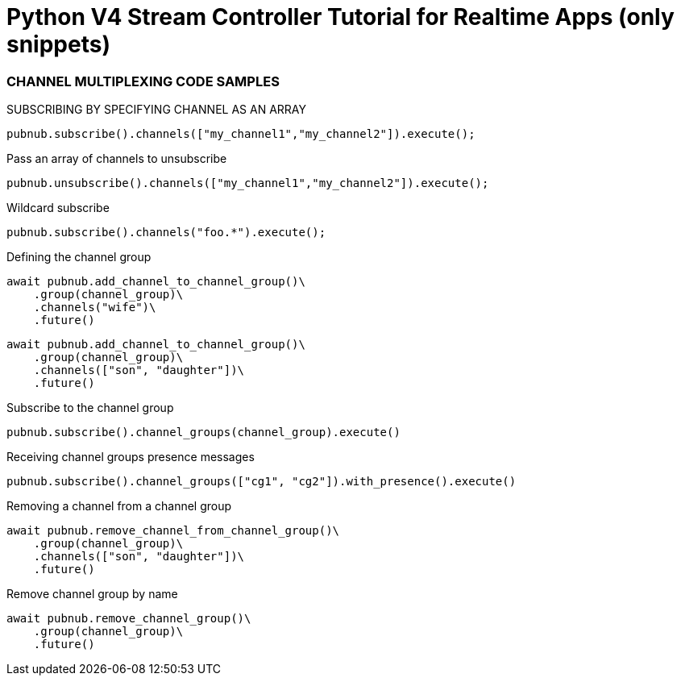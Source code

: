 = Python V4 Stream Controller Tutorial for Realtime Apps (only snippets)

=== CHANNEL MULTIPLEXING CODE SAMPLES

[source,python]
.SUBSCRIBING BY SPECIFYING CHANNEL AS AN ARRAY
----
pubnub.subscribe().channels(["my_channel1","my_channel2"]).execute();
----

[source,python]
.Pass an array of channels to unsubscribe
----
pubnub.unsubscribe().channels(["my_channel1","my_channel2"]).execute();
----

[source,python]
.Wildcard subscribe
----
pubnub.subscribe().channels("foo.*").execute();
----

[source,python]
.Defining the channel group
----
await pubnub.add_channel_to_channel_group()\
    .group(channel_group)\
    .channels("wife")\
    .future()
----

[source,python]
----
await pubnub.add_channel_to_channel_group()\
    .group(channel_group)\
    .channels(["son", "daughter"])\
    .future()
----

[source,python]
.Subscribe to the channel group
----
pubnub.subscribe().channel_groups(channel_group).execute()
----

[source,python]
.Receiving channel groups presence messages
----
pubnub.subscribe().channel_groups(["cg1", "cg2"]).with_presence().execute()
----

[source,python]
.Removing a channel from a channel group
----
await pubnub.remove_channel_from_channel_group()\
    .group(channel_group)\
    .channels(["son", "daughter"])\
    .future()
----

[source,python]
.Remove channel group by name
----
await pubnub.remove_channel_group()\
    .group(channel_group)\
    .future()
----